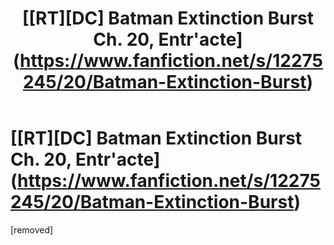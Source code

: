 #+TITLE: [[RT][DC] Batman Extinction Burst Ch. 20, Entr'acte](https://www.fanfiction.net/s/12275245/20/Batman-Extinction-Burst)

* [[RT][DC] Batman Extinction Burst Ch. 20, Entr'acte](https://www.fanfiction.net/s/12275245/20/Batman-Extinction-Burst)
:PROPERTIES:
:Score: 1
:DateUnix: 1506125788.0
:DateShort: 2017-Sep-23
:END:
[removed]

